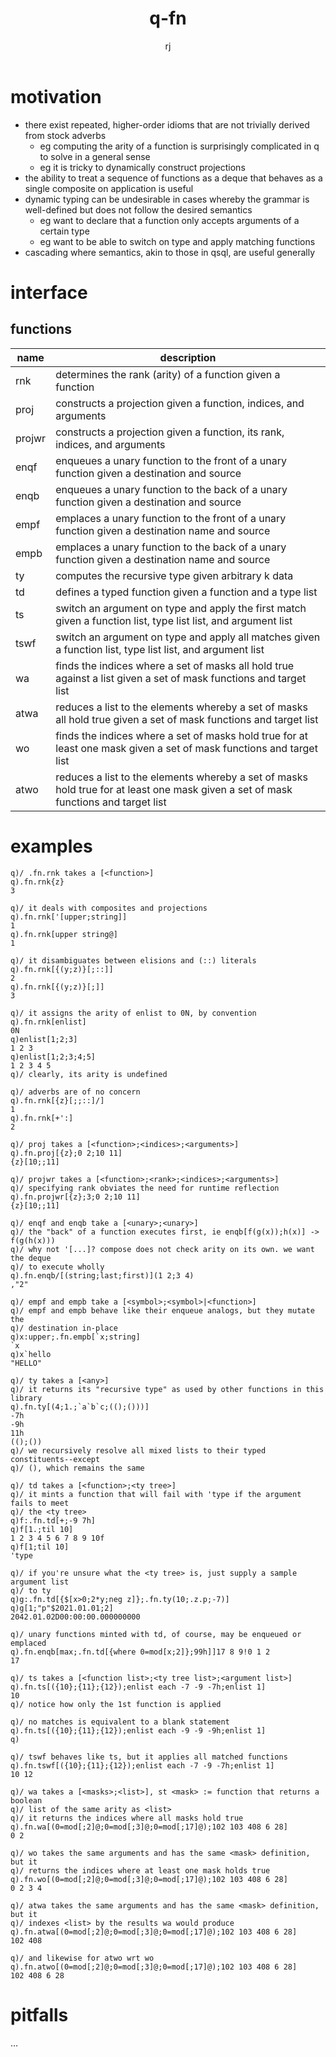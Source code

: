 #+title:q-fn
#+author:rj

* motivation
- there exist repeated, higher-order idioms that are not trivially derived from
  stock adverbs
  - eg computing the arity of a function is surprisingly complicated in q to solve in
    a general sense
  - eg it is tricky to dynamically construct projections
- the ability to treat a sequence of functions as a deque that behaves
  as a single composite on application is useful
- dynamic typing can be undesirable in cases whereby the grammar is well-defined
  but does not follow the desired semantics
  - eg want to declare that a function only accepts arguments of a certain type
  - eg want to be able to switch on type and apply matching functions
- cascading where semantics, akin to those in qsql, are useful generally
* interface
** functions
| name   | description                                                                                                                         |
|--------+-------------------------------------------------------------------------------------------------------------------------------------|
| rnk    | determines the rank (arity) of a function given a function                                                                          |
| proj   | constructs a projection given a function, indices, and arguments                                                                    |
| projwr | constructs a projection given a function, its rank, indices, and arguments                                                          |
| enqf   | enqueues a unary function to the front of a unary function given a destination and source                                           |
| enqb   | enqueues a unary function to the back of a unary function given a destination and source                                            |
| empf   | emplaces a unary function to the front of a unary function given a destination name and source                                      |
| empb   | emplaces a unary function to the back of a unary function given a destination name and source                                       |
| ty     | computes the recursive type given arbitrary k data                                                                                  |
| td     | defines a typed function given a function and a type list                                                                           |
| ts     | switch an argument on type and apply the first match given a function list, type list list, and argument list                       |
| tswf   | switch an argument on type and apply all matches given a function list, type list list, and argument list                           |
| wa     | finds the indices where a set of masks all hold true against a list given a set of mask functions and target list                   |
| atwa   | reduces a list to the elements whereby a set of masks all hold true given a set of mask functions and target list                   |
| wo     | finds the indices where a set of masks hold true for at least one mask given a set of mask functions and target list                |
| atwo   | reduces a list to the elements whereby a set of masks hold true for at least one mask given a set of mask functions and target list |
* examples
#+begin_example
q)/ .fn.rnk takes a [<function>]
q).fn.rnk{z}
3

q)/ it deals with composites and projections
q).fn.rnk['[upper;string]]
1
q).fn.rnk[upper string@]
1

q)/ it disambiguates between elisions and (::) literals
q).fn.rnk[{(y;z)}[;::]]
2
q).fn.rnk[{(y;z)}[;]]
3

q)/ it assigns the arity of enlist to 0N, by convention
q).fn.rnk[enlist]
0N
q)enlist[1;2;3]
1 2 3
q)enlist[1;2;3;4;5]
1 2 3 4 5
q)/ clearly, its arity is undefined

q)/ adverbs are of no concern
q).fn.rnk[{z}[;;::]/]
1
q).fn.rnk[+':]
2
#+end_example
#+begin_example
q)/ proj takes a [<function>;<indices>;<arguments>]
q).fn.proj[{z};0 2;10 11]
{z}[10;;11]

q)/ projwr takes a [<function>;<rank>;<indices>;<arguments>]
q)/ specifying rank obviates the need for runtime reflection
q).fn.projwr[{z};3;0 2;10 11]
{z}[10;;11]

q)/ enqf and enqb take a [<unary>;<unary>]
q)/ the "back" of a function executes first, ie enqb[f(g(x));h(x)] -> f(g(h(x)))
q)/ why not '[...]? compose does not check arity on its own. we want the deque
q)/ to execute wholly
q).fn.enqb/[(string;last;first)](1 2;3 4)
,"2"

q)/ empf and empb take a [<symbol>;<symbol>|<function>]
q)/ empf and empb behave like their enqueue analogs, but they mutate the
q)/ destination in-place
q)x:upper;.fn.empb[`x;string]
`x
q)x`hello
"HELLO"
#+end_example
#+begin_example
q)/ ty takes a [<any>]
q)/ it returns its "recursive type" as used by other functions in this library
q).fn.ty[(4;1.;`a`b`c;(();()))]
-7h
-9h
11h
(();())
q)/ we recursively resolve all mixed lists to their typed constituents--except
q)/ (), which remains the same

q)/ td takes a [<function>;<ty tree>]
q)/ it mints a function that will fail with 'type if the argument fails to meet
q)/ the <ty tree>
q)f:.fn.td[+;-9 7h]
q)f[1.;til 10]
1 2 3 4 5 6 7 8 9 10f
q)f[1;til 10]
'type

q)/ if you're unsure what the <ty tree> is, just supply a sample argument list
q)/ to ty
q)g:.fn.td[{$[x>0;2*y;neg z]};.fn.ty(10;.z.p;-7)]
q)g[1;"p"$2021.01.01;2]
2042.01.02D00:00:00.000000000

q)/ unary functions minted with td, of course, may be enqueued or emplaced
q).fn.enqb[max;.fn.td[{where 0=mod[x;2]};99h]]17 8 9!0 1 2
17

q)/ ts takes a [<function list>;<ty tree list>;<argument list>]
q).fn.ts[({10};{11};{12});enlist each -7 -9 -7h;enlist 1]
10
q)/ notice how only the 1st function is applied

q)/ no matches is equivalent to a blank statement 
q).fn.ts[({10};{11};{12});enlist each -9 -9 -9h;enlist 1]
q)

q)/ tswf behaves like ts, but it applies all matched functions
q).fn.tswf[({10};{11};{12});enlist each -7 -9 -7h;enlist 1]
10 12
#+end_example
#+begin_example
q)/ wa takes a [<masks>;<list>], st <mask> := function that returns a boolean
q)/ list of the same arity as <list>
q)/ it returns the indices where all masks hold true
q).fn.wa[(0=mod[;2]@;0=mod[;3]@;0=mod[;17]@);102 103 408 6 28]
0 2

q)/ wo takes the same arguments and has the same <mask> definition, but it
q)/ returns the indices where at least one mask holds true
q).fn.wo[(0=mod[;2]@;0=mod[;3]@;0=mod[;17]@);102 103 408 6 28]
0 2 3 4

q)/ atwa takes the same arguments and has the same <mask> definition, but it
q)/ indexes <list> by the results wa would produce
q).fn.atwa[(0=mod[;2]@;0=mod[;3]@;0=mod[;17]@);102 103 408 6 28]
102 408

q)/ and likewise for atwo wrt wo
q).fn.atwo[(0=mod[;2]@;0=mod[;3]@;0=mod[;17]@);102 103 408 6 28]
102 408 6 28
#+end_example
* pitfalls
...
